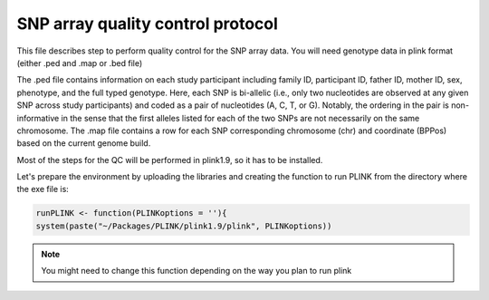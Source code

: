 **SNP array quality control protocol** 
*************************************************

This file describes step to perform quality control for the SNP array data.
You will need genotype data in plink format (either .ped and .map or .bed file)

The .ped file contains information on each study participant including family ID,
participant ID, father ID, mother ID, sex, phenotype, and the full typed genotype. Here, each SNP
is bi-allelic (i.e., only two nucleotides are observed at any given SNP across study participants) and
coded as a pair of nucleotides (A, C, T, or G). Notably, the ordering in the pair is non-informative
in the sense that the first alleles listed for each of the two SNPs are not necessarily on the same
chromosome. The .map file contains a row for each SNP corresponding 
chromosome (chr) and coordinate (BPPos) based on the current genome build.

Most of the steps for the QC will be performed in plink1.9, so it has to be installed.  

Let's prepare the environment by uploading the libraries and creating the function to run PLINK from the directory where the exe file is:

.. code-block:: r

	runPLINK <- function(PLINKoptions = ''){
  	system(paste("~/Packages/PLINK/plink1.9/plink", PLINKoptions))

.. note::

   You might need to change this function depending on the way you plan to run plink











   

